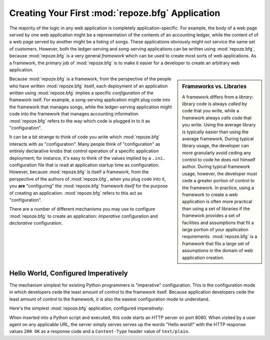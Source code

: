 .. _configuration_narr:

Creating Your First :mod:`repoze.bfg` Application
=================================================

The majority of the logic in any web application is completely
application-specific.  For example, the body of a web page served by
one web application might be a representation of the contents of an
accounting ledger, while the content of of a web page served by
another might be a listing of songs.  These applications obviously
might not service the same set of customers.  However, both the
ledger-serving and song-serving applications can be written using
:mod:`repoze.bfg`, because :mod:`repoze.bfg` is a very general
*framework* which can be used to create most sorts of web
applications.  As a framework, the primary job of :mod:`repoze.bfg` is
to make it easier for a developer to create an arbitrary web
application.

.. sidebar:: Frameworks vs. Libraries

   A framework differs from a *library*: library code is always
   *called* by code that you write, while a framework always *calls*
   code that you write.  Using the average library is typically easier
   than using the average framework.  During typical library usage,
   the developer can more granularly avoid ceding any control to code
   he does not himself author.  During typical framework usage,
   however, the developer must cede a greater portion of control to
   the framework.  In practice, using a framework to create a web
   application is often more practical than using a set of libraries
   if the framework provides a set of facilities and assumptions that
   fit a large portion of your application requirements.
   :mod:`repoze.bfg` is a framework that fits a large set of
   assumptions in the domain of web application creation.

Because :mod:`repoze.bfg` is a framework, from the perspective of the
people who have written :mod:`repoze.bfg` itself, each deployment of
an application written using :mod:`repoze.bfg` implies a specific
*configuration* of the framework iself.  For example, a song-serving
application might plug code into the framework that manages songs,
while the ledger-serving application might code into the framework
that manages accounting information.  :mod:`repoze.bfg` refers to the
way which code is plugged in to it as "configuration".

It can be a bit strange to think of code you write which
:mod:`repoze.bfg` interacts with as "configuration".  Many people
think of "configuration" as entirely declarative knobs that control
operation of a specific application deployment; for instance, it's
easy to think of the values implied by a ``.ini.`` configuration file
that is read at application startup time as configuration.  However,
because :mod:`repoze.bfg` is itself a framework, from the perspective
of the authors of :mod:`repoze.bfg`, when you plug code into it, you
**are** "configuring" the :mod:`repoze.bfg` framework *itself* for the
purpose of creating an application.  :mod:`repoze.bfg` refers to this
act as "configuration".

There are a number of different mechanisms you may use to configure
:mod:`repoze.bfg` to create an application: *imperative* configuration
and *declarative* configuration.

Hello World, Configured Imperatively
------------------------------------

The mechanism simplest for existing Python programmers is "imperative"
configuration.  This is the configuration mode in which developers
cede the least amount of control to the framework itself.  Because
application developers cede the least amount of control to the
framework, it is also the easiest configuration mode to understand.

Here's the simplest :mod:`repoze.bfg` application, configured
imperatively:

.. code-block:: python
   :linenos:

   from webob import Response
   from wsgiref import simple_server
   from repoze.bfg.configuration import Configurator

   def hello_world(request):
       return Response('Hello world!')

   if __name__ == '__main__':
       config = Configurator()
       config.view(hello_world)
       app = config.make_wsgi_app()
       simple_server.make_server('', 8080, app).serve_forever()

When inserted into a Python script and executed, this code starts an
HTTP server on port 8080.  When visited by a user agent on any
applicable URL, the server simply serves serves up the words "Hello
world!" with the HTTP response values ``200 OK`` as a response code
and a ``Content-Type`` header value of ``text/plain``.

